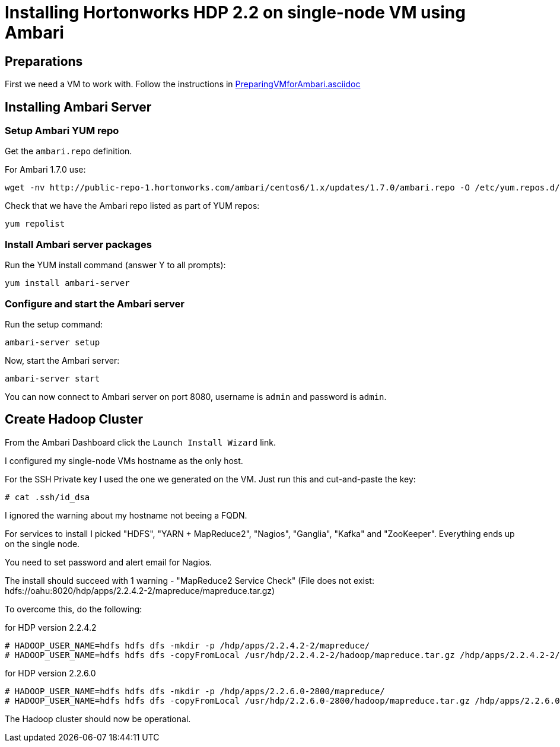 Installing Hortonworks HDP 2.2 on single-node VM using Ambari
=============================================================

== Preparations

First we need a VM to work with. Follow the instructions in link:PreparingVMforAmbari.asciidoc[]

== Installing Ambari Server

=== Setup Ambari YUM repo

Get the `ambari.repo` definition. 

For Ambari 1.7.0 use:

[source]
----
wget -nv http://public-repo-1.hortonworks.com/ambari/centos6/1.x/updates/1.7.0/ambari.repo -O /etc/yum.repos.d/ambari.repo
----

Check that we have the Ambari repo listed as part of YUM repos:

[source]
----
yum repolist
----

=== Install Ambari server packages

Run the YUM install command (answer Y to all prompts):

[source]
----
yum install ambari-server
----

=== Configure and start the Ambari server

Run the setup command:

[source]
----
ambari-server setup
----

Now, start the Ambari server:

[source]
----
ambari-server start
----

You can now connect to Ambari server on port 8080, username is `admin` and password is `admin`.


== Create Hadoop Cluster

From the Ambari Dashboard click the `Launch Install Wizard` link.

I configured my single-node VMs hostname as the only host.

For the SSH Private key I used the one we generated on the VM. Just run this and cut-and-paste the key:

[source]
----
# cat .ssh/id_dsa
----

I ignored the warning about my hostname not beeing a FQDN.

For services to install I picked "HDFS", "YARN + MapReduce2", "Nagios", "Ganglia", "Kafka" and "ZooKeeper". Everything ends up on the single node.

You need to set password and alert email for Nagios.

The install should succeed with 1 warning - "MapReduce2 Service Check" (File does not exist: hdfs://oahu:8020/hdp/apps/2.2.4.2-2/mapreduce/mapreduce.tar.gz)

To overcome this, do the following:

.for HDP version 2.2.4.2
[source]
----
# HADOOP_USER_NAME=hdfs hdfs dfs -mkdir -p /hdp/apps/2.2.4.2-2/mapreduce/
# HADOOP_USER_NAME=hdfs hdfs dfs -copyFromLocal /usr/hdp/2.2.4.2-2/hadoop/mapreduce.tar.gz /hdp/apps/2.2.4.2-2/mapreduce/
----

.for HDP version 2.2.6.0
[source]
----
# HADOOP_USER_NAME=hdfs hdfs dfs -mkdir -p /hdp/apps/2.2.6.0-2800/mapreduce/
# HADOOP_USER_NAME=hdfs hdfs dfs -copyFromLocal /usr/hdp/2.2.6.0-2800/hadoop/mapreduce.tar.gz /hdp/apps/2.2.6.0-2800/mapreduce/
----

The Hadoop cluster should now be operational.
